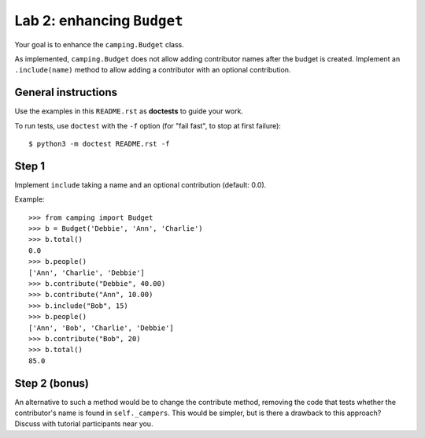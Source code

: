 ===========================
Lab 2: enhancing ``Budget``
===========================

Your goal is to enhance the ``camping.Budget`` class.

As implemented, ``camping.Budget`` does not allow adding contributor names after the budget is created.
Implement an ``.include(name)`` method to allow adding a contributor with an optional contribution.

General instructions
====================

Use the examples in this ``README.rst`` as **doctests** to guide your work.

To run tests, use ``doctest`` with the ``-f`` option (for "fail fast", to stop at first failure)::

    $ python3 -m doctest README.rst -f


Step 1
======

Implement ``include`` taking a name and an optional contribution (default: 0.0).

Example::

    >>> from camping import Budget
    >>> b = Budget('Debbie', 'Ann', 'Charlie')
    >>> b.total()
    0.0
    >>> b.people()
    ['Ann', 'Charlie', 'Debbie']
    >>> b.contribute("Debbie", 40.00)
    >>> b.contribute("Ann", 10.00)
    >>> b.include("Bob", 15)
    >>> b.people()
    ['Ann', 'Bob', 'Charlie', 'Debbie']
    >>> b.contribute("Bob", 20)
    >>> b.total()
    85.0

Step 2 (bonus)
==============

An alternative to such a method would be to change the contribute method,
removing the code that tests whether the contributor's name is found in ``self._campers``.
This would be simpler, but is there a drawback to this approach?
Discuss with tutorial participants near you.
